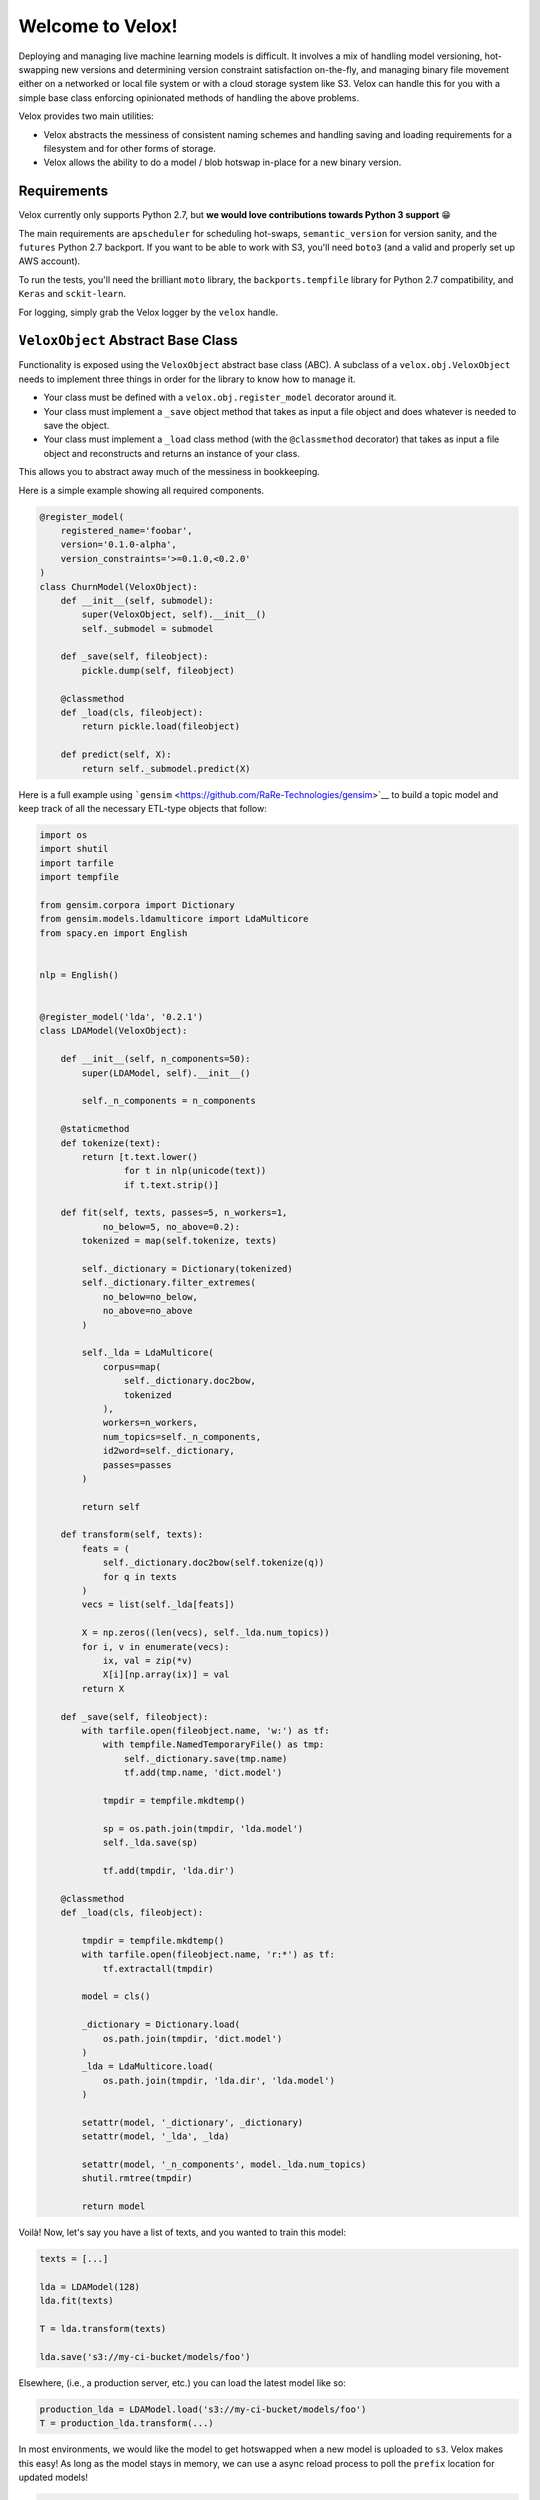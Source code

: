 Welcome to Velox!
=================

|Build Status| |Coverage Status|

Deploying and managing live machine learning models is difficult. It involves a mix of handling
model versioning, hot-swapping new versions and determining version constraint satisfaction
on-the-fly, and managing binary file movement either on a networked or local file system or with a
cloud storage system like S3. Velox can handle this for you with a simple base class enforcing
opinionated methods of handling the above problems.

Velox provides two main utilities:

-  Velox abstracts the messiness of consistent naming schemes and handling saving and loading
   requirements for a filesystem and for other forms of storage.
-  Velox allows the ability to do a model / blob hotswap in-place for a new binary version.

Requirements
------------

Velox currently only supports Python 2.7, but **we would love contributions towards Python 3
support** 😁

The main requirements are ``apscheduler`` for scheduling hot-swaps, ``semantic_version`` for version
sanity, and the ``futures`` Python 2.7 backport. If you want to be able to work with S3, you'll need
``boto3`` (and a valid and properly set up AWS account).

To run the tests, you'll need the brilliant ``moto`` library, the ``backports.tempfile`` library for
Python 2.7 compatibility, and ``Keras`` and ``sckit-learn``.

For logging, simply grab the Velox logger by the ``velox`` handle.

``VeloxObject`` Abstract Base Class
-----------------------------------

Functionality is exposed using the ``VeloxObject`` abstract base class (ABC). A subclass of a
``velox.obj.VeloxObject`` needs to implement three things in order for the library to know how to
manage it.

-  Your class must be defined with a ``velox.obj.register_model`` decorator around it.
-  Your class must implement a ``_save`` object method that takes as input a file object and does
   whatever is needed to save the object.
-  Your class must implement a ``_load`` class method (with the ``@classmethod`` decorator) that
   takes as input a file object and reconstructs and returns an instance of your class.

This allows you to abstract away much of the messiness in bookkeeping.

Here is a simple example showing all required components.

.. code:: python

    @register_model(
        registered_name='foobar',
        version='0.1.0-alpha',
        version_constraints='>=0.1.0,<0.2.0'
    )
    class ChurnModel(VeloxObject):
        def __init__(self, submodel):
            super(VeloxObject, self).__init__()
            self._submodel = submodel

        def _save(self, fileobject):
            pickle.dump(self, fileobject)

        @classmethod
        def _load(cls, fileobject):
            return pickle.load(fileobject)

        def predict(self, X):
            return self._submodel.predict(X)

Here is a full example using ```gensim`` <https://github.com/RaRe-Technologies/gensim>`__ to build a
topic model and keep track of all the necessary ETL-type objects that follow:

.. code:: python



    import os
    import shutil
    import tarfile
    import tempfile

    from gensim.corpora import Dictionary
    from gensim.models.ldamulticore import LdaMulticore
    from spacy.en import English


    nlp = English()


    @register_model('lda', '0.2.1')
    class LDAModel(VeloxObject):

        def __init__(self, n_components=50):
            super(LDAModel, self).__init__()

            self._n_components = n_components

        @staticmethod
        def tokenize(text):
            return [t.text.lower()
                    for t in nlp(unicode(text))
                    if t.text.strip()]

        def fit(self, texts, passes=5, n_workers=1,
                no_below=5, no_above=0.2):
            tokenized = map(self.tokenize, texts)

            self._dictionary = Dictionary(tokenized)
            self._dictionary.filter_extremes(
                no_below=no_below,
                no_above=no_above
            )

            self._lda = LdaMulticore(
                corpus=map(
                    self._dictionary.doc2bow,
                    tokenized
                ),
                workers=n_workers,
                num_topics=self._n_components,
                id2word=self._dictionary,
                passes=passes
            )

            return self

        def transform(self, texts):
            feats = (
                self._dictionary.doc2bow(self.tokenize(q))
                for q in texts
            )
            vecs = list(self._lda[feats])

            X = np.zeros((len(vecs), self._lda.num_topics))
            for i, v in enumerate(vecs):
                ix, val = zip(*v)
                X[i][np.array(ix)] = val
            return X

        def _save(self, fileobject):
            with tarfile.open(fileobject.name, 'w:') as tf:
                with tempfile.NamedTemporaryFile() as tmp:
                    self._dictionary.save(tmp.name)
                    tf.add(tmp.name, 'dict.model')

                tmpdir = tempfile.mkdtemp()

                sp = os.path.join(tmpdir, 'lda.model')
                self._lda.save(sp)

                tf.add(tmpdir, 'lda.dir')

        @classmethod
        def _load(cls, fileobject):

            tmpdir = tempfile.mkdtemp()
            with tarfile.open(fileobject.name, 'r:*') as tf:
                tf.extractall(tmpdir)

            model = cls()

            _dictionary = Dictionary.load(
                os.path.join(tmpdir, 'dict.model')
            )
            _lda = LdaMulticore.load(
                os.path.join(tmpdir, 'lda.dir', 'lda.model')
            )

            setattr(model, '_dictionary', _dictionary)
            setattr(model, '_lda', _lda)

            setattr(model, '_n_components', model._lda.num_topics)
            shutil.rmtree(tmpdir)

            return model

Voilà! Now, let's say you have a list of texts, and you wanted to train this model:

.. code:: python


    texts = [...]

    lda = LDAModel(128)
    lda.fit(texts)

    T = lda.transform(texts)

    lda.save('s3://my-ci-bucket/models/foo')

Elsewhere, (i.e., a production server, etc.) you can load the latest model like so:

.. code:: python

    production_lda = LDAModel.load('s3://my-ci-bucket/models/foo')
    T = production_lda.transform(...)

In most environments, we would like the model to get hotswapped when a new model is uploaded to
``s3``. Velox makes this easy! As long as the model stays in memory, we can use a async reload
process to poll the ``prefix`` location for updated models!

.. code:: python


    production_lda = LDAModel.load('s3://my-ci-bucket/models/foo')
    production_lda.reload(
        prefix='s3://my-ci-bucket/models/foo', 
        scheduled=True, 
        minutes=5
    )



    T = production_lda.transform(...)

.. |Build Status| image:: https://travis-ci.org/lukedeo/Velox.svg?branch=master
   :target: https://travis-ci.org/lukedeo/Velox
.. |Coverage Status| image:: https://coveralls.io/repos/github/lukedeo/Velox/badge.svg?branch=master
   :target: https://coveralls.io/github/lukedeo/Velox?branch=master
